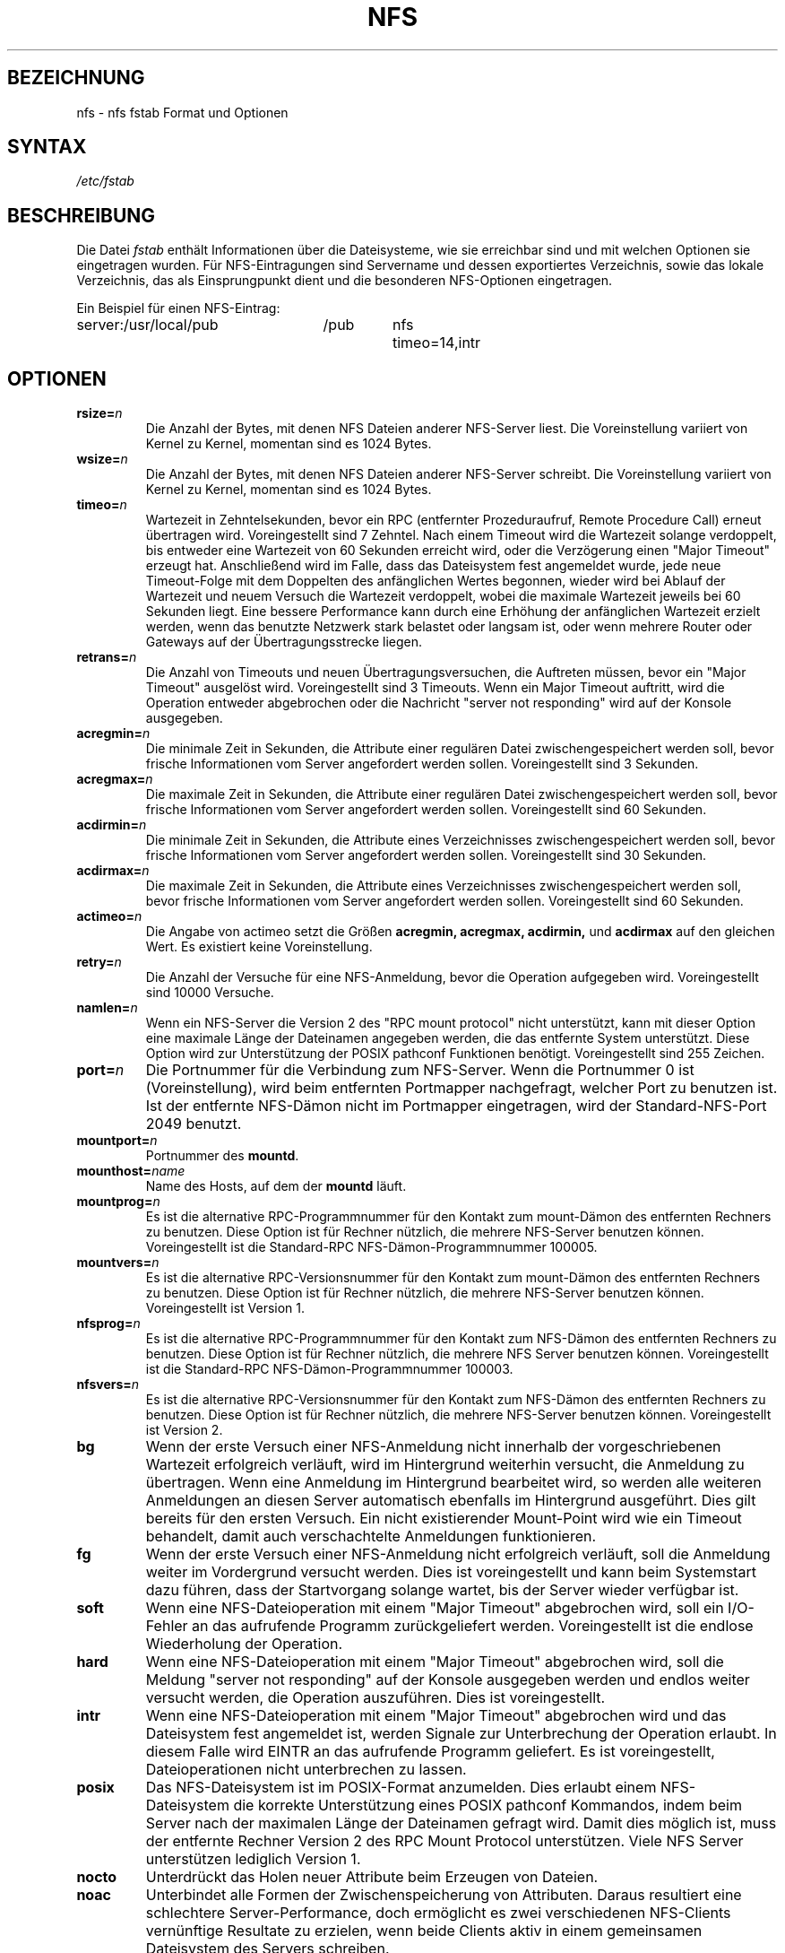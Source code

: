 .\" nfs.5 "Rick Sladkey" <jrs@world.std.com>
.\" Wed Feb  8 12:52:42 1995, faith@cs.unc.edu: updates for Ross Biro's
.\" patches. "
.\" Translated from english to german on Sat Dec 23 18:16:02 MET 1995
.\"                       by Rene Tschirley (gremlin@cs.tu-berlin.de) 
.\" Sun Feb 11 14:07:00 MET 1996  Martin Schulze  <joey@linux.de>
.\"	* slightly modified
.\" Modified Mon Jun 10 00:12:47 1996 by Martin Schulze (joey@linux.de)
.\" Mon Jun 28 20:48:58 CEST 1999  Jochen Hein <jochen@jochen.org>
.\"     * corrected option 'fg'
.\"
.TH NFS 5 "30. November 2006" "Linux" "Dateiformate"
.SH BEZEICHNUNG
nfs \- nfs fstab Format und Optionen
.SH SYNTAX
.I /etc/fstab
.SH BESCHREIBUNG
Die Datei
.I fstab
enthält Informationen über die Dateisysteme, wie sie erreichbar sind und
mit welchen Optionen sie eingetragen wurden.  Für NFS-Eintragungen sind
Servername und dessen exportiertes Verzeichnis, sowie das lokale Verzeichnis,
das als Einsprungpunkt dient und die besonderen NFS-Optionen eingetragen.
.P
Ein Beispiel für einen NFS-Eintrag:
.sp
.nf
.ta 2.5i +0.75i +0.75i +1.0i
server:/usr/local/pub	/pub	nfs	timeo=14,intr
.fi
.DT
.SH OPTIONEN
.TP
.BI "rsize=" n
Die Anzahl der Bytes, mit denen NFS Dateien anderer NFS-Server liest.
Die Voreinstellung variiert von Kernel zu Kernel, momentan
sind es 1024 Bytes.
.TP
.BI "wsize=" n
Die Anzahl der Bytes, mit denen NFS Dateien anderer NFS-Server
schreibt.  Die Voreinstellung variiert von Kernel zu Kernel, momentan
sind es 1024 Bytes.
.TP
.BI "timeo=" n
Wartezeit in Zehntelsekunden, bevor ein RPC (entfernter
Prozeduraufruf, Remote Procedure Call) erneut übertragen
wird.  Voreingestellt sind 7 Zehntel.  Nach einem Timeout wird die
Wartezeit solange verdoppelt, bis entweder eine Wartezeit von 60
Sekunden erreicht wird, oder die Verzögerung einen "Major Timeout"
erzeugt hat.  Anschließend wird im Falle, dass das Dateisystem fest
angemeldet wurde, jede neue Timeout-Folge mit dem Doppelten des
anfänglichen Wertes begonnen, wieder wird bei Ablauf der Wartezeit und
neuem Versuch die Wartezeit verdoppelt, wobei die maximale Wartezeit
jeweils bei 60 Sekunden liegt.  Eine bessere Performance kann durch
eine Erhöhung der anfänglichen Wartezeit erzielt werden, wenn das
benutzte Netzwerk stark belastet oder langsam ist, oder wenn mehrere
Router oder Gateways auf der Übertragungsstrecke liegen.
.TP
.BI "retrans=" n
Die Anzahl von Timeouts und neuen Übertragungsversuchen, die Auftreten
müssen, bevor ein "Major Timeout" ausgelöst wird.  Voreingestellt sind
3 Timeouts.  Wenn ein Major Timeout auftritt, wird die Operation
entweder abgebrochen oder die Nachricht "server not responding" wird
auf der Konsole ausgegeben.
.TP
.BI "acregmin=" n
Die minimale Zeit in Sekunden, die Attribute einer regulären Datei
zwischengespeichert werden soll, bevor frische Informationen vom
Server angefordert werden sollen.  Voreingestellt sind 3 Sekunden.
.TP
.BI "acregmax=" n
Die maximale Zeit in Sekunden, die Attribute einer regulären Datei
zwischengespeichert werden soll, bevor frische Informationen vom
Server angefordert werden sollen.  Voreingestellt sind 60 Sekunden.
.TP
.BI "acdirmin=" n
Die minimale Zeit in Sekunden, die Attribute eines Verzeichnisses
zwischengespeichert werden soll, bevor frische Informationen vom
Server angefordert werden sollen.  Voreingestellt sind 30 Sekunden.
.TP
.BI "acdirmax=" n
Die maximale Zeit in Sekunden, die Attribute eines Verzeichnisses
zwischengespeichert werden soll, bevor frische Informationen vom
Server angefordert werden sollen.  Voreingestellt sind 60 Sekunden.
.TP
.BI "actimeo=" n
Die Angabe von actimeo setzt die Größen
.B acregmin,
.B acregmax,
.B acdirmin,
und
.B acdirmax
auf den gleichen Wert.
Es existiert keine Voreinstellung.
.TP
.BI "retry=" n
Die Anzahl der Versuche für eine NFS-Anmeldung, bevor die Operation
aufgegeben wird.
Voreingestellt sind 10000 Versuche.
.TP
.BI "namlen=" n
Wenn ein NFS-Server die Version 2 des "RPC mount protocol" nicht
unterstützt, kann mit dieser Option eine maximale Länge der Dateinamen
angegeben werden, die das entfernte System unterstützt.  Diese Option
wird zur Unterstützung der POSIX pathconf Funktionen
benötigt.  Voreingestellt sind 255 Zeichen.
.TP
.BI "port=" n
Die Portnummer für die Verbindung zum NFS-Server.
Wenn die Portnummer 0 ist (Voreinstellung), wird beim entfernten
Portmapper nachgefragt, welcher Port zu benutzen ist.  Ist der
entfernte NFS-Dämon nicht im Portmapper eingetragen, wird der
Standard-NFS-Port 2049 benutzt.
.TP
.BI "mountport=" n
Portnummer des
.BR mountd .
.TP
.BI "mounthost=" name
Name des Hosts, auf dem der 
.B mountd
läuft.
.TP
.BI "mountprog=" n
Es ist die alternative RPC-Programmnummer für den Kontakt zum mount-Dämon
des entfernten Rechners zu benutzen.  Diese Option ist für
Rechner nützlich, die mehrere NFS-Server benutzen
können.  Voreingestellt ist die Standard-RPC NFS-Dämon-Programmnummer
100005.
.TP
.BI "mountvers=" n
Es ist die alternative RPC-Versionsnummer für den Kontakt zum mount-Dämon
des entfernten Rechners zu benutzen.  Diese Option ist für
Rechner nützlich, die mehrere NFS-Server benutzen
können.  Voreingestellt ist Version 1.
.TP
.BI "nfsprog=" n
Es ist die alternative RPC-Programmnummer für den Kontakt zum NFS-Dämon
des entfernten Rechners zu benutzen.  Diese Option ist für
Rechner nützlich, die mehrere NFS Server benutzen
können.  Voreingestellt ist die Standard-RPC NFS-Dämon-Programmnummer
100003.
.TP
.BI "nfsvers=" n
Es ist die alternative RPC-Versionsnummer für den Kontakt zum NFS-Dämon
des entfernten Rechners zu benutzen.  Diese Option ist für
Rechner nützlich, die mehrere NFS-Server benutzen
können.  Voreingestellt ist Version 2.
.TP
.B bg
Wenn der erste Versuch einer NFS-Anmeldung nicht innerhalb der
vorgeschriebenen Wartezeit erfolgreich verläuft, wird im Hintergrund
weiterhin versucht, die Anmeldung zu übertragen.  Wenn eine Anmeldung
im Hintergrund bearbeitet wird, so werden alle weiteren Anmeldungen an
diesen Server automatisch ebenfalls im Hintergrund ausgeführt.  Dies
gilt bereits für den ersten Versuch.  Ein nicht existierender
Mount-Point wird wie ein Timeout behandelt, damit auch verschachtelte
Anmeldungen funktionieren.
.TP
.B fg
Wenn der erste Versuch einer NFS-Anmeldung nicht erfolgreich verläuft,
soll die Anmeldung weiter im Vordergrund versucht werden.  Dies ist
voreingestellt und kann beim Systemstart dazu führen, dass der
Startvorgang solange wartet, bis der Server wieder verfügbar ist.
.TP
.B soft
Wenn eine NFS-Dateioperation mit einem "Major Timeout" abgebrochen
wird, soll ein I/O-Fehler an das aufrufende Programm zurückgeliefert
werden.  Voreingestellt ist die endlose Wiederholung der Operation.
.TP
.B hard
Wenn eine NFS-Dateioperation mit einem "Major Timeout" abgebrochen
wird, soll die Meldung "server not responding" auf der Konsole
ausgegeben werden und endlos weiter versucht werden, die Operation
auszuführen.  Dies ist voreingestellt.
.TP
.B intr
Wenn eine NFS-Dateioperation mit einem "Major Timeout" abgebrochen
wird und das Dateisystem fest angemeldet ist, werden Signale zur
Unterbrechung der Operation erlaubt.  In diesem Falle wird EINTR an das
aufrufende Programm geliefert.  Es ist voreingestellt, Dateioperationen
nicht unterbrechen zu lassen.
.TP
.B posix
Das NFS-Dateisystem ist im POSIX-Format anzumelden.
Dies erlaubt einem NFS-Dateisystem die korrekte Unterstützung eines
POSIX pathconf Kommandos, indem beim Server nach der maximalen Länge
der Dateinamen gefragt wird.  Damit dies möglich ist, muss der entfernte
Rechner Version 2 des RPC Mount Protocol unterstützen.  Viele NFS
Server unterstützen lediglich Version 1.
.TP
.B nocto
Unterdrückt das Holen neuer Attribute beim Erzeugen von Dateien.
.TP
.B noac
Unterbindet alle Formen der Zwischenspeicherung von Attributen.  Daraus
resultiert eine schlechtere Server-Performance, doch ermöglicht es
zwei verschiedenen NFS-Clients vernünftige Resultate zu erzielen, wenn
beide Clients aktiv in einem gemeinsamen Dateisystem des Servers
schreiben.
.TP
.B tcp
Zum Anmelden des NFS-Dateisystems soll TCP anstelle des UDP benutzt
werden.  Viele NFS-Server unterstützen lediglich UDP.
.TP
.B udp
Zum Anmelden des NFS-Dateisystem soll UDP verwendet werden.  Dies ist
voreingestellt.
.P
Alle Optionen, die keinen Wert verlangen, haben eine entsprechende
negierende Option.  Zum Beispiel bedeutet nointr, dass Dateioperationen
nicht unterbrochen werden dürfen.
.SH DATEIEN
.I /etc/fstab
.SH AUTOR
"Rick Sladkey" <jrs@world.std.com>
.SH FEHLER
Die Optionen bg, fg, retry, posix und nocto werden von mount
akzeptiert, doch bislang stillschweigend ignoriert.
.P
Die Optionen tcp und namlen sind implementiert, werden aber zurzeit
vom Linux-Kernel nicht unterstützt.
.P
Das Kommando umount sollte den Server informieren, wenn ein NFS
Dateisystem abgemeldet wird.
.SH "SIEHE AUCH"
.BR fstab (5),
.BR mount (8),
.BR umount (8),
.BR exports (5).

